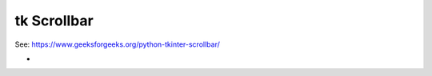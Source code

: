 ====================================================
tk Scrollbar
====================================================

| See: https://www.geeksforgeeks.org/python-tkinter-scrollbar/

-